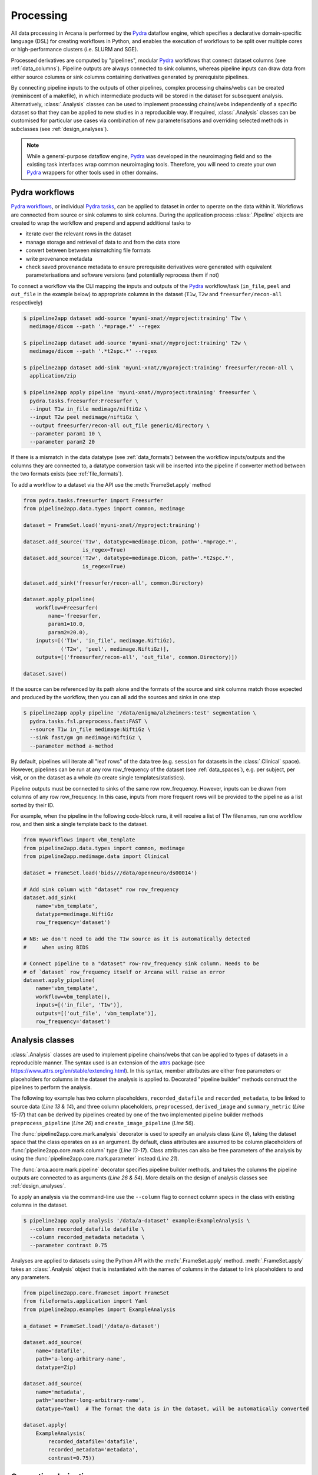 Processing
==========

All data processing in Arcana is performed by the Pydra_ dataflow engine, which
specifies a declarative domain-specific language (DSL) for creating workflows
in Python, and enables the execution of workflows to be split over multiple
cores or high-performance clusters (i.e. SLURM and SGE).

Processed derivatives are computed by "pipelines", modular Pydra_ workflows
that connect dataset columns (see :ref:`data_columns`). Pipeline outputs are
always connected to sink columns, whereas pipeline inputs can draw data from either
source columns or sink columns containing derivatives generated by prerequisite
pipelines.

By connecting pipeline inputs to the outputs of other pipelines,
complex processing chains/webs can be created (reminiscent of a makefile),
in which intermediate products will be stored in the dataset for subsequent
analysis. Alternatively, :class:`.Analysis` classes can be used to implement
processing chains/webs independently of a specific dataset so that they can be applied
to new studies in a reproducible way. If required, :class:`.Analysis`
classes can be customised for particular use cases via combination of new
parameterisations and overriding selected methods in subclasses (see :ref:`design_analyses`).

.. note::

  While a general-purpose dataflow engine, Pydra_ was developed in the neuroimaging
  field and so the existing task interfaces wrap common neuroimaging tools. Therefore,
  you will need to create your own Pydra_ wrappers for other tools used in other
  domains.

.. _applying_workflows:

Pydra workflows
---------------

`Pydra workflows`_, or individual `Pydra tasks`_, can be applied to dataset in
order to operate on the data within it. Workflows are connected from source or sink
columns to sink columns. During the application process :class:`.Pipeline` objects
are created to wrap the workflow and prepend and append additional tasks to

* iterate over the relevant rows in the dataset
* manage storage and retrieval of data to and from the data store
* convert between between mismatching file formats
* write provenance metadata
* check saved provenance metadata to ensure prerequisite derivatives were generated with equivalent parameterisations and software versions (and potentially reprocess them if not)

To connect a workflow via the CLI mapping the inputs and outputs of the Pydra_
workflow/task (``in_file``, ``peel`` and ``out_file`` in the example below)
to appropriate columns in the dataset (``T1w``, ``T2w`` and
``freesurfer/recon-all`` respectively)

.. code-block:: console

    $ pipeline2app dataset add-source 'myuni-xnat//myproject:training' T1w \
      medimage/dicom --path '.*mprage.*' --regex

    $ pipeline2app dataset add-source 'myuni-xnat//myproject:training' T2w \
      medimage/dicom --path '.*t2spc.*' --regex

    $ pipeline2app dataset add-sink 'myuni-xnat//myproject:training' freesurfer/recon-all \
      application/zip

    $ pipeline2app apply pipeline 'myuni-xnat//myproject:training' freesurfer \
      pydra.tasks.freesurfer:Freesurfer \
      --input T1w in_file medimage/niftiGz \
      --input T2w peel medimage/niftiGz \
      --output freesurfer/recon-all out_file generic/directory \
      --parameter param1 10 \
      --parameter param2 20

If there is a mismatch in the data datatype (see :ref:`data_formats`) between the
workflow inputs/outputs and the columns they are connected to, a datatype conversion
task will be inserted into the pipeline if converter method between the two
formats exists (see :ref:`file_formats`).

To add a workflow to a dataset via the API use the :meth:`FrameSet.apply` method

.. code-block:: python

    from pydra.tasks.freesurfer import Freesurfer
    from pipeline2app.data.types import common, medimage

    dataset = FrameSet.load('myuni-xnat//myproject:training')

    dataset.add_source('T1w', datatype=medimage.Dicom, path='.*mprage.*',
                       is_regex=True)
    dataset.add_source('T2w', datatype=medimage.Dicom, path='.*t2spc.*',
                       is_regex=True)

    dataset.add_sink('freesurfer/recon-all', common.Directory)

    dataset.apply_pipeline(
        workflow=Freesurfer(
            name='freesurfer,
            param1=10.0,
            param2=20.0),
        inputs=[('T1w', 'in_file', medimage.NiftiGz),
                ('T2w', 'peel', medimage.NiftiGz)],
        outputs=[('freesurfer/recon-all', 'out_file', common.Directory)])

    dataset.save()

If the source can be referenced by its path alone and the formats of the source
and sink columns match those expected and produced by the workflow, then you
can all add the sources and sinks in one step

.. code-block:: console

    $ pipeline2app apply pipeline '/data/enigma/alzheimers:test' segmentation \
      pydra.tasks.fsl.preprocess.fast:FAST \
      --source T1w in_file medimage:NiftiGz \
      --sink fast/gm gm medimage:NiftiGz \
      --parameter method a-method


By default, pipelines will iterate all "leaf rows" of the data tree (e.g. ``session``
for datasets in the :class:`.Clinical` space). However, pipelines can be run
at any row row_frequency of the dataset (see :ref:`data_spaces`), e.g. per subject,
per visit, or on the dataset as a whole (to create single templates/statistics).

Pipeline outputs must be connected to sinks of the same row row_frequency. However,
inputs can be drawn from columns of any row row_frequency. In this case,
inputs from more frequent rows will be provided to the pipeline as a list
sorted by their ID.

For example, when the pipeline in the following code-block runs, it will receive
a list of T1w filenames, run one workflow row, and then sink a single template
back to the dataset.


.. code-block:: python

    from myworkflows import vbm_template
    from pipeline2app.data.types import common, medimage
    from pipeline2app.medimage.data import Clinical

    dataset = FrameSet.load('bids///data/openneuro/ds00014')

    # Add sink column with "dataset" row row_frequency
    dataset.add_sink(
        name='vbm_template',
        datatype=medimage.NiftiGz
        row_frequency='dataset')

    # NB: we don't need to add the T1w source as it is automatically detected
    #     when using BIDS

    # Connect pipeline to a "dataset" row-row_frequency sink column. Needs to be
    # of `dataset` row_frequency itself or Arcana will raise an error
    dataset.apply_pipeline(
        name='vbm_template',
        workflow=vbm_template(),
        inputs=[('in_file', 'T1w')],
        outputs=[('out_file', 'vbm_template')],
        row_frequency='dataset')


.. _analysis_classes:

Analysis classes
----------------

:class:`.Analysis` classes are used to implement pipeline chains/webs that
can be applied to types of datasets in a reproducible manner. The syntax used is
an extension of the attrs_ package (see `https://www.attrs.org/en/stable/extending.html
<https://www.attrs.org/en/stable/extending.html>`_). In this syntax, member
attributes are either free parameters or placeholders for columns in the
dataset the analysis is applied to. Decorated "pipeline builder" methods
construct the pipelines to perform the analysis.

The following toy example has two column placeholders, ``recorded_datafile``
and ``recorded_metadata``, to be linked to source data (*Line 13 & 14*), and
three column placeholders, ``preprocessed``, ``derived_image`` and
``summary_metric`` (*Line 15-17*) that can be derived by pipelines created by
one of the two implemented pipeline builder methods ``preprocess_pipeline``
(*Line 26*) and ``create_image_pipeline`` (*Line 56*).

The :func:`pipeline2app.core.mark.analysis` decorator is used to specify an
analysis class (*Line 6*), taking the dataset space that the class operates on
as an argument. By default, class attributes are assumed to be
column placeholders of :func:`pipeline2app.core.mark.column` type (*Line 13-17*).
Class attributes can also be free parameters of the analysis by using the
:func:`pipeline2app.core.mark.parameter` instead (*Line 21*).

The :func:`arca.acore.mark.pipeline` decorator specifies pipeline builder
methods, and takes the columns the pipeline outputs are connected to as arguments
(*Line 26 & 54*). More details on the design of analysis classes see
:ref:`design_analyses`.

..  code-block:: python
    :linenos:

    import pydra
    from some.example.pydra.tasks import Preprocess, ExtractFromJson, MakeImage
    from pipeline2app.core.mark import analysis, pipeline, parameter
    from pipeline2app.example.data import ExampleAxes
    from fileformats.application import Zip
    from fileformats.generic import Directory
    from fileformats.application import Json
    from fileformats.image import Png, Gif

    @analysis(ExampleAxes)
    class ExampleAnalysis():

        # Define the columns for the dataset along with their formats.
        # The `column` decorator can be used to specify additional options but
        # is not required by default. The data formats specify the datatype
        # that the column data will be stored in
        recorded_datafile: Zip  # Not derived by a pipeline, should be linked to existing dataset column
        recorded_metadata: Json  # "     "     "     "
        preprocessed: Zip  # Derived by 'preprocess_pipeline' pipeline
        derived_image: Png  # Derived by 'create_image_pipeline' pipeline
        summary_metric: float  # Derived by 'create_image_pipeline' pipeline

        # Define an analysis-wide parameters that can be used in multiple
        # pipelines/tasks
        contrast: float = parameter(default=0.5)
        kernel_fwhms: list[float] = parameter(default=[0.5, 0.3, 0.1])

        # Define a "pipeline builder method" to generate the 'preprocessed'
        # derivative. Arcana automagically maps column names to arguments of the
        # builder methods.
        @pipeline(preprocessed)
        def preprocess_pipeline(
                self,
                wf: pydra.Workflow,
                recorded_datafile: Directory,  # Automatic conversion from stored Zip format before pipeline is run
                recorded_metadata):  # Format/format is the same as class definition so can be omitted

            # A simple task to extract the "temperature" field from a JSON
            # metadata
            wf.add(
                ExtractFromJson(
                    name='extract_metadata',
                    in_file=recorded_metadata,
                    field='temperature'))

            # Add tasks to the pipeline using Pydra workflow syntax
            wf.add(
                Task1(
                    name='preprocess',
                    in_file=recorded_datafile,
                    temperature=wf.extract_metadata.lzout.out_field))

            # Map the output of the pipeline to the "preprocessed" column specified
            # in the @pipeline decorator
            return preprocess.lzout.out_file

        # The 'create_image' pipeline derives two columns 'derived_image' (in GIF format) and
        # 'summary_metric'. Since the output format of derived image created by the pipeline ('Gif')
        # differs from that specified for the column ('Png'), an automatic conversion
        # step will be added by Arcana before the image is stored.
        @pipeline((derived_image, Gif),
                  summary_metric)
        def create_image_pipeline(
                self,
                wf,
                preprocessed: Directory,  # Automatic conversion from stored Zip format before pipeline is run
                contrast: float):  # Parameters are also automagically mapped to method args

            # Add a task that creates an image from the preprocessed data, using
            # the 'contrast' parameter
            wf.add(
                MakeImage(
                    name="create_image",
                    in_file=preprocessed,
                    contrast=contrast))

            return create_image.lzout.out_file, wf.create_image.lzout.summary

To apply an analysis via the command-line use the ``--column`` flag to connect
column specs in the class with existing columns in the dataset.

.. code-block:: console

  $ pipeline2app apply analysis '/data/a-dataset' example:ExampleAnalysis \
    --column recorded_datafile datafile \
    --column recorded_metadata metadata \
    --parameter contrast 0.75

Analyses are applied to datasets using the Python API with the :meth:`.FrameSet.apply`
method. :meth:`.FrameSet.apply` takes an :class:`.Analysis` object that is instantiated
with the names of columns in the dataset to link placeholders to and any
parameters.

.. code-block:: python

  from pipeline2app.core.frameset import FrameSet
  from fileformats.application import Yaml
  from pipeline2app.examples import ExampleAnalysis

  a_dataset = FrameSet.load('/data/a-dataset')

  dataset.add_source(
      name='datafile',
      path='a-long-arbitrary-name',
      datatype=Zip)

  dataset.add_source(
      name='metadata',
      path='another-long-arbitrary-name',
      datatype=Yaml)  # The format the data is in the dataset, will be automatically converted

  dataset.apply(
      ExampleAnalysis(
          recorded_datafile='datafile',
          recorded_metadata='metadata',
          contrast=0.75))

.. _derivatives:

Generating derivatives
----------------------

After workflows and/or analysis classes have been connected to a dataset, derivatives can be
generated using :meth:`.FrameSet.derive` or alternatively :meth:`.DataColumn.derive`
for single columns. These methods check the data store to see whether the
source data is present and executes the pipelines over all rows of the dataset
with available source data. If pipeline inputs are sink columns to be derived
by prerequisite pipelines, then the prerequisite pipelines will be prepended
onto the execution stack.

To generate derivatives via the CLI

.. code-block:: console

  $ pipeline2app derive column 'myuni-xnat//myproject:training' freesurfer/recon-all

To generate derivatives via the API

.. code-block:: python

  dataset = FrameSet.load('/data/openneuro/ds00014:test')

  dataset.derive('fast/gm', cache_dir='/work/temp-dir')

  # Print URI of generated dataset
  print(dataset['fast/gm']['sub11'].uri)

By default Pydra_ uses the "concurrent-futures" (`'cf'`) plugin, which
splits workflows over multiple processes. You can specify which plugin, and
thereby how the workflow is executed via the ``pydra_plugin`` option, and pass
options to it with ``pydra_option``.


.. code-block:: console

  $ pipeline2app derive column 'myuni-xnat//myproject:training' freesurfer/recon-all \
    --plugin slurm --pydra-option poll_delay 5 --pydra-option max_jobs 10


To list the derivatives that can be derived from a dataset after workflows
have been applied you can use the ``menu`` command

.. code-block:: console

  $ pipeline2app derive menu '/data/a-dataset'

  Derivatives
  -----------
  recorded_datafile (zip)
  recorded_metadata (json)
  preprocessed (zip)
  derived_image (png)
  summary_metric (float)

  Parameters
  ----------
  contrast (float) default=0.5
  kernel_fwhms (list[float]) default=[0.5, 0.3, 0.1]

For large analysis classes with many column specs this list could become
overwhelming, so when designing an analysis class it is good practice to set the
"salience" of columns and parameters (see :ref:`column_param_specs`). The menu
can then be filtered to show only the more salient columns (the default is to
only show "supplementary" and above).
Parameters can similarly be filtered by their salience (see :class:`.ParameterSalience`),
by default only showing parameters "check" and above.
For example, the following menu call will show all columns and parameters with
salience >= 'qa' and 'recommended', respectively.

.. code-block:: console

  $ pipeline2app derive menu '/data/another-dataset' --columns qa --parameters recommended

The ``salience_threshold`` argument can also be used to filter out derivatives
from the data store when applying an analysis to a dataset. This
allows the user to control how much derivative data are saved to
avoid filling up (potentially expensive) storage. The following call will only
attempt to store data columns with "qa" or greater salience in XNAT, keeping the
remaining only in local cache.

.. code-block:: console

  $ pipeline2app apply analysis 'my-unis-xnat//MYPROJECT:test' example:ExampleAnalysis \
    --link recorded_datafile datafile \
    --link recorded_metadata metadata \
    --parameter contrast 0.75 \
    --salience-threshold qa


Provenance
----------

Provenance metadata is saved alongside derivatives in the data store. The
metadata includes:

* MD5 Checksums of all pipeline inputs and outputs
* Full workflow graph with connections between, and parameterisations of, Pydra tasks
* Container image tags for tasks that ran inside containers
* Python dependencies and versions used.

How these provenance metadata are stored will depend on the type data store,
but often it will be stored in a JSON file. For example, a provenance JSON file
would look like

.. code-block:: javascript

  {
    "store": {
      "class": "<pipeline2app.medimage.data.xnat.api:Xnat>",
      "server": "https://central.xnat.org"
    },
    "dataset": {
      "id": "MYPROJECT",
      "name": "passed-dwi-qc",
      "exclude": ['015', '101']
      "id_composition": {
        "subject": "(?P<group>TEST|CONT)(?P<member>\d+3)"
      }
    },
    "pipelines": [
      {
        "name": "anatomically_constrained_tractography",
        "inputs": {
          // MD5 Checksums for all files in the file group. "." refers to the
          // "primary file" in the file group.
          "T1w_reg_dwi": {
            "datatype": "<fileformats.medimage.data:NiftiGzX>",
            "checksums": {
              ".": "4838470888DBBEADEAD91089DD4DFC55",
              "json": "7500099D8BE29EF9057D6DE5D515DFFE"
            }
          },
          "T2w_reg_dwi": {
            "datatype": "<fileformats.medimage.data:NiftiGzX>",
            "checksums": {
              ".": "4838470888DBBEADEAD91089DD4DFC55",
              "json": "5625E881E32AE6415E7E9AF9AEC59FD6"
            }
          },
          "dwi_fod": {
            "datatype": "<fileformats.medimage.data:MrtrixImage>",
            "checksums": {
              ".": "92EF19B942DD019BF8D32A2CE2A3652F"
            }
          }
        },
        "outputs": {
          "wm_tracks": {
            "task": "tckgen",
            "field": "out_file",
            "datatype": "<fileformats.medimage.data:MrtrixTrack>",
            "checksums": {
              ".": "D30073044A7B1239EFF753C85BC1C5B3"
            }
          }
        }
        "workflow": {
          "name": "workflow",
          "class": "<pydra.engine.core:Workflow>",
          "tasks": {
            "5ttgen": {
              "class": "<pydra.tasks.mrtrix3.preprocess:FiveTissueTypes>",
              "package": "pydra-mrtrix",
              "version": "0.1.1",
              "inputs": {
                "in_file": {
                  "field": "T1w_reg_dwi"
                }
                "t2": {
                  "field": "T1w_reg_dwi"
                }
                "sgm_amyg_hipp": true
              },
              "container": {
                "type": "docker",
                "image": "mrtrix3/mrtrix3:3.0.3"
              }
            },
            "tckgen": {
              "class": "<pydra.tasks.mrtrix3.tractography:TrackGen>",
              "package": "pydra-mrtrix",
              "version": "0.1.1",
              "inputs": {
                "in_file": {
                  "field": "dwi_fod"
                },
                "act": {
                  "task": "5ttgen",
                  "field": "out_file"
                },
                "select": 100000000,
              },
              "container": {
                "type": "docker",
                "image": "mrtrix3/mrtrix3:3.0.3"
              }
            },
          },
        },
        "execution": {
          "machine": "hpc.myuni.edu",
          "processor": "intel9999",
          "python-packages": {
            "pydra-mrtrix3": "0.1.0",
            "pipeline2app-medimage": "0.1.0"
          }
        },
      },
    ],
  }


Before derivatives are generated, provenance metadata of prerequisite
derivatives (i.e. inputs of the pipeline and prerequisite pipelines, etc...)
are checked to see if there have been any alterations to the configuration of
the pipelines that generated them. If so, any affected rows will not be
processed, and a warning will be generated by default. To override this behaviour
and reprocesse the derivatives, set the ``reprocess`` flag when calling
:meth:`.FrameSet.derive`

.. code-block:: python

  dataset.derive('fast/gm', reprocess=True)

or

.. code-block:: console

  $ pipeline2app derive column 'myuni-xnat//myproject:training' freesurfer/recon-all  --reprocess


To ignore differences between pipeline configurations you can use the :meth:`.FrameSet.ignore`
method

.. code-block:: python

  dataset.ignore_diff('freesurfer_pipeline', ('freesurfer_task', 'num_iterations', 3))

or via the CLI

.. code-block:: console

  $ pipeline2app derive ignore-diff 'myuni-xnat//myproject:training' freesurfer --param freesurfer_task num_iterations 3



.. _Pydra: http://pydra.readthedocs.io
.. _`Pydra workflows`: https://pydra.readthedocs.io/en/latest/components.html#workflows
.. _`Pydra tasks`: https://pydra.readthedocs.io/en/latest/components.html#function-tasks
.. _attrs: https://www.attrs.org/en/stable/
.. _dataclasses: https://docs.python.org/3/library/dataclasses.html
